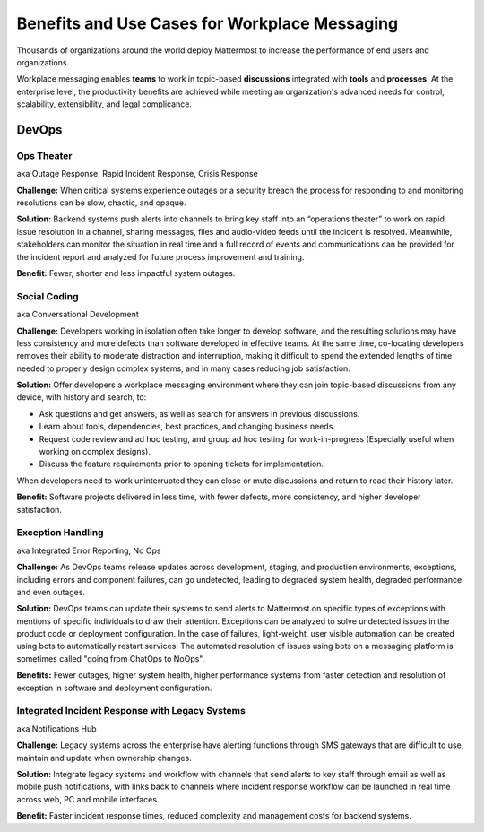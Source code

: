 ============================================================
Benefits and Use Cases for Workplace Messaging 
============================================================

Thousands of organizations around the world deploy Mattermost to increase the performance of end users and organizations. 

Workplace messaging enables **teams** to work in topic-based **discussions** integrated with **tools** and **processes**. At the enterprise level, the productivity benefits are achieved while meeting an organization's advanced needs for control, scalability, extensibility, and legal complicance. 

DevOps
~~~~~~~~~~~~~~~~~~~~~~~~~~~~

Ops Theater 
````````````````````````````````````
aka Outage Response, Rapid Incident Response, Crisis Response 

**Challenge:** When critical systems experience outages or a security breach the process for responding to and monitoring resolutions can be slow, chaotic, and opaque. 

**Solution:** Backend systems push alerts into channels to bring key staff into an “operations theater” to work on rapid issue resolution in a channel, sharing messages, files and audio-video feeds until the incident is resolved. Meanwhile, stakeholders can monitor the situation in real time and a full record of events and communications can be provided for the incident report and analyzed for future process improvement and training. 

**Benefit:** Fewer, shorter and less impactful system outages.

Social Coding  
```````````````````````````````````````````````
aka Conversational Development 

**Challenge:** Developers working in isolation often take longer to develop software, and the resulting solutions may have less consistency and more defects than software developed in effective teams. At the same time, co-locating developers removes their ability to moderate distraction and interruption, making it difficult to spend the extended lengths of time needed to properly design complex systems, and in many cases reducing job satisfaction. 

**Solution:** Offer developers a workplace messaging environment where they can join topic-based discussions from any device, with history and search, to: 

- Ask questions and get answers, as well as search for answers in previous discussions. 
- Learn about tools, dependencies, best practices, and changing business needs.
- Request code review and ad hoc testing, and group ad hoc testing for work-in-progress (Especially useful when working on complex designs).
- Discuss the feature requirements prior to opening tickets for implementation.

When developers need to work uninterrupted they can close or mute discussions and return to read their history later. 

**Benefit:** Software projects delivered in less time, with fewer defects, more consistency, and higher developer satisfaction. 

Exception Handling    
```````````````````````````````````````````````
aka Integrated Error Reporting, No Ops 

**Challenge:** As DevOps teams release updates across development, staging, and production environments, exceptions, including errors and component failures, can go undetected, leading to degraded system health, degraded performance and even outages. 

**Solution:** DevOps teams can update their systems to send alerts to Mattermost on specific types of exceptions with mentions of specific individuals to draw their attention. Exceptions can be analyzed to solve undetected issues in the product code or deployment configuration. In the case of failures, light-weight, user visible automation can be created using bots to automatically restart services. The automated resolution of issues using bots on a messaging platform is sometimes called "going from ChatOps to NoOps".

**Benefits:** Fewer outages, higher system health, higher performance systems from faster detection and resolution of exception in software and deployment configuration. 

Integrated Incident Response with Legacy Systems 
`````````````````````````````````````````````````
aka Notifications Hub

**Challenge:** Legacy systems across the enterprise have alerting functions through SMS gateways that are difficult to use, maintain and update when ownership changes. 

**Solution:** Integrate legacy systems and workflow with channels that send alerts to key staff through email as well as mobile push notifications, with links back to channels where incident response workflow can be launched in real time across web, PC and mobile interfaces. 

**Benefit:** Faster incident response times, reduced complexity and management costs for backend systems.
